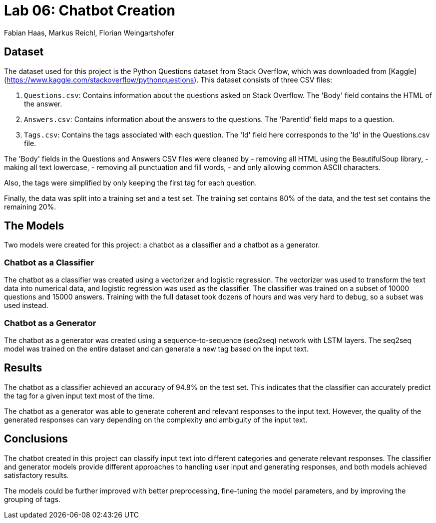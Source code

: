 = Lab 06: Chatbot Creation
:authors: Fabian Haas, Markus Reichl, Florian Weingartshofer
:source-highlighter: rouge
:rouge-style: github

== Dataset

The dataset used for this project is the Python Questions dataset from Stack Overflow, which was downloaded from [Kaggle](https://www.kaggle.com/stackoverflow/pythonquestions). This dataset consists of three CSV files:

1. `Questions.csv`: Contains information about the questions asked on Stack Overflow. The 'Body' field contains the HTML of the answer.
2. `Answers.csv`: Contains information about the answers to the questions. The 'ParentId' field maps to a question.
3. `Tags.csv`: Contains the tags associated with each question. The 'Id' field here corresponds to the 'Id' in the Questions.csv file.

The 'Body' fields in the Questions and Answers CSV files were cleaned by
- removing all HTML using the BeautifulSoup library,
- making all text lowercase,
- removing all punctuation and fill words,
- and only allowing common ASCII characters.

Also, the tags were simplified by only keeping the first tag for each question.

Finally, the data was split into a training set and a test set. The training set contains 80% of the data, and the test set contains the remaining 20%.


== The Models

Two models were created for this project: a chatbot as a classifier and a chatbot as a generator.

=== Chatbot as a Classifier

The chatbot as a classifier was created using a vectorizer and logistic regression. The vectorizer was used to transform the text data into numerical data, and logistic regression was used as the classifier. The classifier was trained on a subset of 10000 questions and 15000 answers. Training with the full dataset took dozens of hours and was very hard to debug, so a subset was used instead.

=== Chatbot as a Generator

The chatbot as a generator was created using a sequence-to-sequence (seq2seq) network with LSTM layers. The seq2seq model was trained on the entire dataset and can generate a new tag based on the input text.

== Results

The chatbot as a classifier achieved an accuracy of 94.8% on the test set. This indicates that the classifier can accurately predict the tag for a given input text most of the time.

The chatbot as a generator was able to generate coherent and relevant responses to the input text. However, the quality of the generated responses can vary depending on the complexity and ambiguity of the input text.

== Conclusions

The chatbot created in this project can classify input text into different categories and generate relevant responses. The classifier and generator models provide different approaches to handling user input and generating responses, and both models achieved satisfactory results.

The models could be further improved with better preprocessing, fine-tuning the model parameters, and by improving the grouping of tags.
